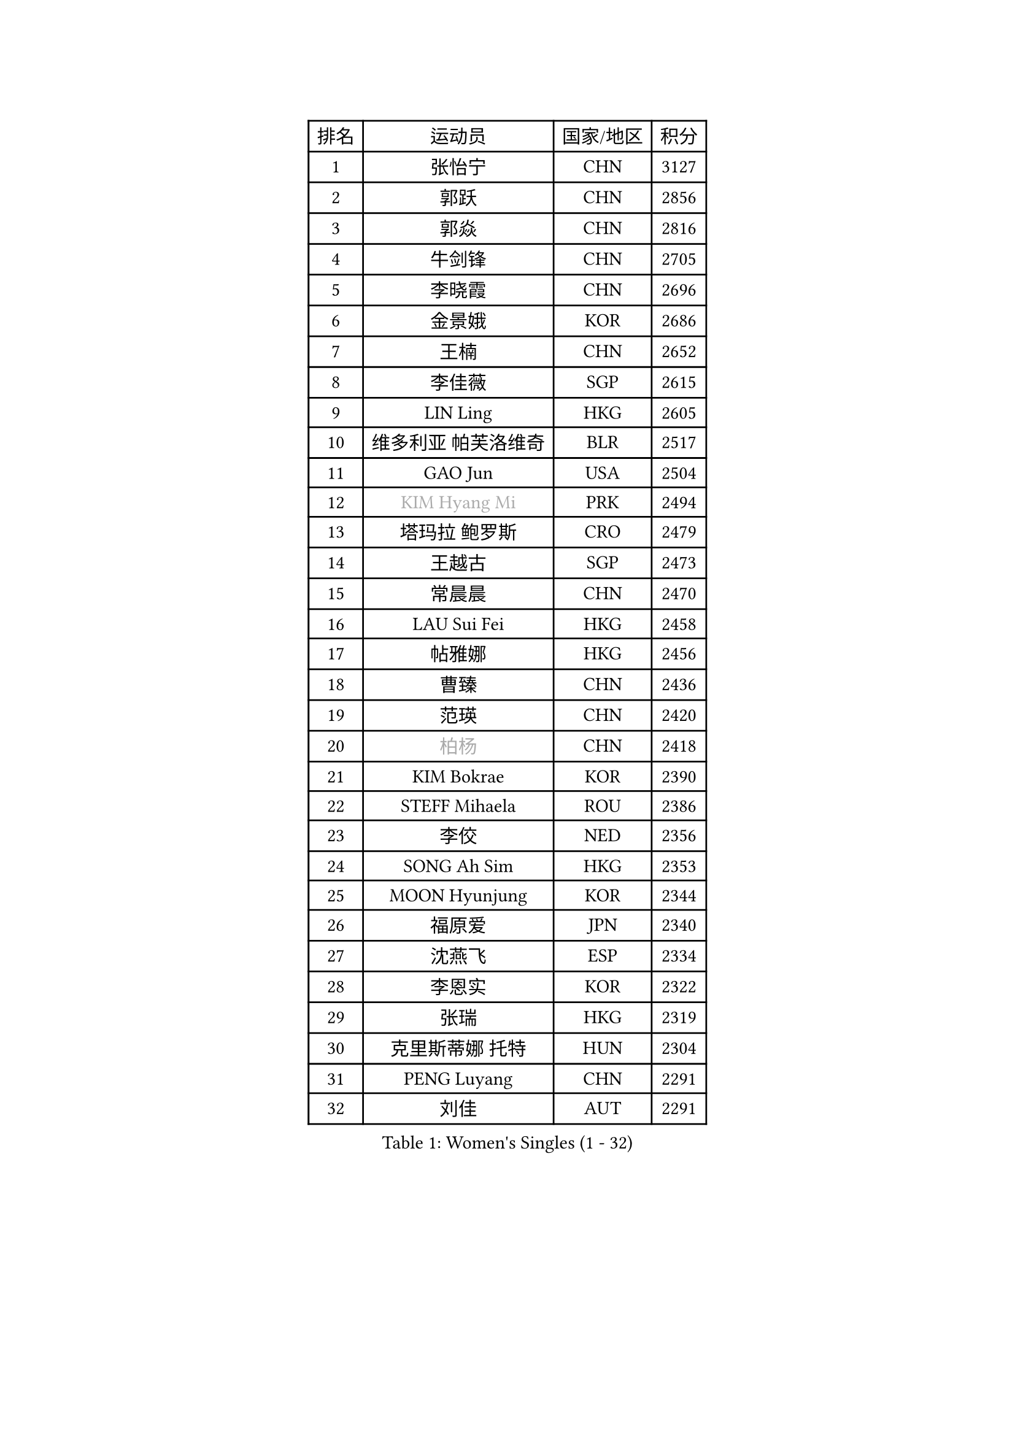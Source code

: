 
#set text(font: ("Courier New", "NSimSun"))
#figure(
  caption: "Women's Singles (1 - 32)",
    table(
      columns: 4,
      [排名], [运动员], [国家/地区], [积分],
      [1], [张怡宁], [CHN], [3127],
      [2], [郭跃], [CHN], [2856],
      [3], [郭焱], [CHN], [2816],
      [4], [牛剑锋], [CHN], [2705],
      [5], [李晓霞], [CHN], [2696],
      [6], [金景娥], [KOR], [2686],
      [7], [王楠], [CHN], [2652],
      [8], [李佳薇], [SGP], [2615],
      [9], [LIN Ling], [HKG], [2605],
      [10], [维多利亚 帕芙洛维奇], [BLR], [2517],
      [11], [GAO Jun], [USA], [2504],
      [12], [#text(gray, "KIM Hyang Mi")], [PRK], [2494],
      [13], [塔玛拉 鲍罗斯], [CRO], [2479],
      [14], [王越古], [SGP], [2473],
      [15], [常晨晨], [CHN], [2470],
      [16], [LAU Sui Fei], [HKG], [2458],
      [17], [帖雅娜], [HKG], [2456],
      [18], [曹臻], [CHN], [2436],
      [19], [范瑛], [CHN], [2420],
      [20], [#text(gray, "柏杨")], [CHN], [2418],
      [21], [KIM Bokrae], [KOR], [2390],
      [22], [STEFF Mihaela], [ROU], [2386],
      [23], [李佼], [NED], [2356],
      [24], [SONG Ah Sim], [HKG], [2353],
      [25], [MOON Hyunjung], [KOR], [2344],
      [26], [福原爱], [JPN], [2340],
      [27], [沈燕飞], [ESP], [2334],
      [28], [李恩实], [KOR], [2322],
      [29], [张瑞], [HKG], [2319],
      [30], [克里斯蒂娜 托特], [HUN], [2304],
      [31], [PENG Luyang], [CHN], [2291],
      [32], [刘佳], [AUT], [2291],
    )
  )#pagebreak()

#set text(font: ("Courier New", "NSimSun"))
#figure(
  caption: "Women's Singles (33 - 64)",
    table(
      columns: 4,
      [排名], [运动员], [国家/地区], [积分],
      [33], [SUN Beibei], [SGP], [2288],
      [34], [梅村礼], [JPN], [2284],
      [35], [藤井宽子], [JPN], [2262],
      [36], [JEON Hyekyung], [KOR], [2256],
      [37], [LAY Jian Fang], [AUS], [2254],
      [38], [SCHALL Elke], [GER], [2239],
      [39], [KWAK Bangbang], [KOR], [2225],
      [40], [TAN Wenling], [ITA], [2223],
      [41], [平野早矢香], [JPN], [2219],
      [42], [ZHANG Xueling], [SGP], [2216],
      [43], [POTA Georgina], [HUN], [2215],
      [44], [GANINA Svetlana], [RUS], [2215],
      [45], [LANG Kristin], [GER], [2214],
      [46], [FUJINUMA Ai], [JPN], [2200],
      [47], [KIM Mi Yong], [PRK], [2185],
      [48], [姜华珺], [HKG], [2166],
      [49], [FAZEKAS Maria], [HUN], [2161],
      [50], [STRUSE Nicole], [GER], [2161],
      [51], [GOBEL Jessica], [GER], [2161],
      [52], [LI Nan], [CHN], [2160],
      [53], [SCHOPP Jie], [GER], [2137],
      [54], [HIURA Reiko], [JPN], [2132],
      [55], [TASEI Mikie], [JPN], [2123],
      [56], [BATORFI Csilla], [HUN], [2123],
      [57], [PAVLOVICH Veronika], [BLR], [2113],
      [58], [WANG Chen], [CHN], [2110],
      [59], [KIM Kyungha], [KOR], [2097],
      [60], [YOON Sunae], [KOR], [2094],
      [61], [KOSTROMINA Tatyana], [BLR], [2094],
      [62], [KOMWONG Nanthana], [THA], [2094],
      [63], [KONISHI An], [JPN], [2088],
      [64], [ZAMFIR Adriana], [ROU], [2086],
    )
  )#pagebreak()

#set text(font: ("Courier New", "NSimSun"))
#figure(
  caption: "Women's Singles (65 - 96)",
    table(
      columns: 4,
      [排名], [运动员], [国家/地区], [积分],
      [65], [LI Chunli], [NZL], [2082],
      [66], [ODOROVA Eva], [SVK], [2076],
      [67], [PASKAUSKIENE Ruta], [LTU], [2073],
      [68], [LEE Eunhee], [KOR], [2072],
      [69], [STRBIKOVA Renata], [CZE], [2064],
      [70], [STEFANOVA Nikoleta], [ITA], [2064],
      [71], [BADESCU Otilia], [ROU], [2058],
      [72], [XU Jie], [POL], [2056],
      [73], [ELLO Vivien], [HUN], [2053],
      [74], [WATANABE Yuko], [JPN], [2051],
      [75], [HUANG Yi-Hua], [TPE], [2049],
      [76], [#text(gray, "MELNIK Galina")], [RUS], [2049],
      [77], [DVORAK Galia], [ESP], [2047],
      [78], [MOLNAR Zita], [HUN], [2037],
      [79], [KRAVCHENKO Marina], [ISR], [2037],
      [80], [PALINA Irina], [RUS], [2036],
      [81], [MOLNAR Cornelia], [CRO], [2036],
      [82], [PAN Chun-Chu], [TPE], [2026],
      [83], [KIM Soongsil], [KOR], [2026],
      [84], [LU Yun-Feng], [TPE], [2015],
      [85], [TAN Paey Fern], [SGP], [2007],
      [86], [RAMIREZ Sara], [ESP], [2005],
      [87], [VACENOVSKA Iveta], [CZE], [2000],
      [88], [NEGRISOLI Laura], [ITA], [1997],
      [89], [KO Un Gyong], [PRK], [1990],
      [90], [LI Qiangbing], [AUT], [1986],
      [91], [ERDELJI Silvija], [SRB], [1982],
      [92], [ROBERTSON Laura], [GER], [1978],
      [93], [福冈春菜], [JPN], [1978],
      [94], [MUANGSUK Anisara], [THA], [1974],
      [95], [KO Somi], [KOR], [1970],
      [96], [IVANCAN Irene], [GER], [1966],
    )
  )#pagebreak()

#set text(font: ("Courier New", "NSimSun"))
#figure(
  caption: "Women's Singles (97 - 128)",
    table(
      columns: 4,
      [排名], [运动员], [国家/地区], [积分],
      [97], [HEINE Veronika], [AUT], [1965],
      [98], [ETSUZAKI Ayumi], [JPN], [1965],
      [99], [XU Yan], [SGP], [1964],
      [100], [KRAMER Tanja], [GER], [1964],
      [101], [DOBESOVA Jana], [CZE], [1962],
      [102], [KISHIDA Satoko], [JPN], [1962],
      [103], [KIM Junghyun], [KOR], [1953],
      [104], [LOVAS Petra], [HUN], [1952],
      [105], [倪夏莲], [LUX], [1947],
      [106], [FADEEVA Oxana], [RUS], [1944],
      [107], [#text(gray, "CADA Petra")], [CAN], [1941],
      [108], [MIROU Maria], [GRE], [1940],
      [109], [NEMES Olga], [ROU], [1936],
      [110], [LEE Hyangmi], [KOR], [1936],
      [111], [BAKULA Andrea], [CRO], [1935],
      [112], [BOLLMEIER Nadine], [GER], [1931],
      [113], [ERDELJI Anamaria], [SRB], [1929],
      [114], [#text(gray, "TANIGUCHI Naoko")], [JPN], [1925],
      [115], [#text(gray, "KIM Minhee")], [KOR], [1924],
      [116], [SHIOSAKI Yuka], [JPN], [1923],
      [117], [PIETKIEWICZ Monika], [POL], [1923],
      [118], [POHAR Martina], [SLO], [1919],
      [119], [HAN Hye Song], [PRK], [1914],
      [120], [朴美英], [KOR], [1910],
      [121], [GHATAK Poulomi], [IND], [1908],
      [122], [BENTSEN Eldijana], [CRO], [1904],
      [123], [PAOVIC Sandra], [CRO], [1903],
      [124], [LEE I-Chen], [TPE], [1897],
      [125], [#text(gray, "KOVTUN Elena")], [UKR], [1885],
      [126], [BILENKO Tetyana], [UKR], [1884],
      [127], [CICHOCKA Magdalena], [POL], [1880],
      [128], [SMISTIKOVA Martina], [CZE], [1875],
    )
  )